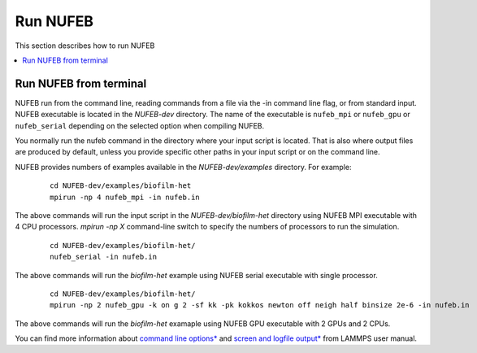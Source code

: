 Run NUFEB
================================

This section describes how to run NUFEB 

.. contents:: 
		:local:
		:depth: 1
   

.. _run_nufeb:


Run NUFEB from terminal
--------------------------------

NUFEB run from the command line, reading commands from a file via the -in command line flag, or from standard input. 
NUFEB executable is located in the *NUFEB-dev* directory. 
The name of the executable is ``nufeb_mpi`` or ``nufeb_gpu`` or ``nufeb_serial`` depending on the selected option when compiling NUFEB.

You normally run the nufeb command in the directory where your input script is located. 
That is also where output files are produced by default, unless you provide specific other paths in your input script or on the command line.

NUFEB provides numbers of examples available in the *NUFEB-dev/examples* directory.
For example: 

 .. parsed-literal::
   cd NUFEB-dev/examples/biofilm-het
   mpirun -np 4 nufeb_mpi -in nufeb.in

The above commands will run the input script in the *NUFEB-dev/biofilm-het* directory using NUFEB MPI executable with 4 CPU processors.
`mpirun -np X` command-line switch to specify the numbers of processors to run the simulation.

 .. parsed-literal::
  cd NUFEB-dev/examples/biofilm-het/
  nufeb_serial -in nufeb.in

The above commands will run the *biofilm-het* example using NUFEB serial executable with single processor.

 .. parsed-literal::
  cd NUFEB-dev/examples/biofilm-het/  
  mpirun -np 2 nufeb_gpu -k on g 2 -sf kk -pk kokkos newton off neigh half binsize 2e-6 -in nufeb.in

The above commands will run the *biofilm-het* examaple using NUFEB GPU executable with 2 GPUs and 2 CPUs.

You can find more information about `command line options* <https://docs.lammps.org/Run_options.html>`_ and
`screen and logfile output* <https://docs.lammps.org/Run_output.html>`_ from LAMMPS user manual.